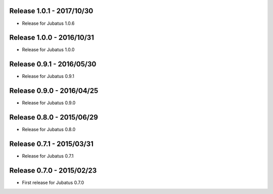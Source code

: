 Release 1.0.1 - 2017/10/30
--------------------------

* Release for Jubatus 1.0.6

Release 1.0.0 - 2016/10/31
--------------------------

* Release for Jubatus 1.0.0

Release 0.9.1 - 2016/05/30
--------------------------

* Release for Jubatus 0.9.1

Release 0.9.0 - 2016/04/25
--------------------------

* Release for Jubatus 0.9.0

Release 0.8.0 - 2015/06/29
--------------------------

* Release for Jubatus 0.8.0

Release 0.7.1 - 2015/03/31
--------------------------

* Release for Jubatus 0.7.1

Release 0.7.0 - 2015/02/23
--------------------------

* First release for Jubatus 0.7.0

